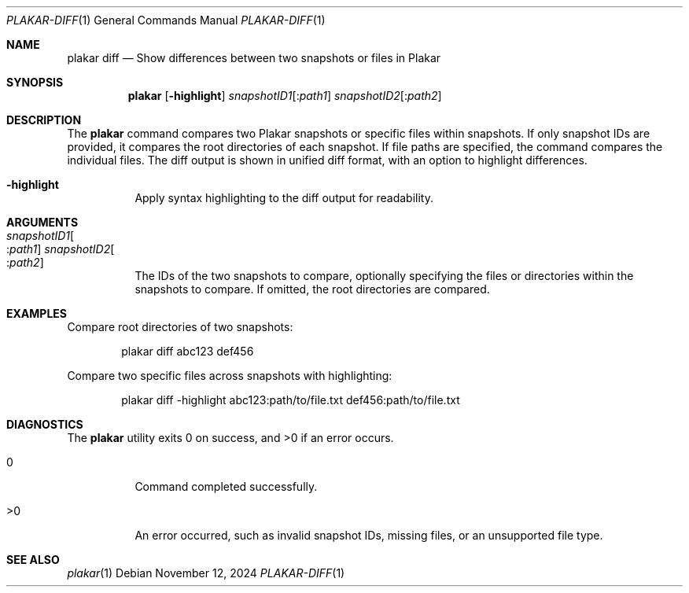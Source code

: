 .Dd November 12, 2024
.Dt PLAKAR-DIFF 1
.Os
.Sh NAME
.Nm plakar diff
.Nd Show differences between two snapshots or files in Plakar
.Sh SYNOPSIS
.Nm
.Op Fl highlight
.Ar snapshotID1 Ns Op : Ns Ar path1
.Ar snapshotID2 Ns Op : Ns Ar path2
.Sh DESCRIPTION
The
.Nm
command compares two Plakar snapshots or specific files within
snapshots.
If only snapshot IDs are provided, it compares the root directories of
each snapshot.
If file paths are specified, the command compares the individual
files.
The diff output is shown in unified diff format, with an option to
highlight differences.
.Bl -tag -width Ds
.It Fl highlight
Apply syntax highlighting to the diff output for readability.
.El
.Sh ARGUMENTS
.Bl -tag -width Ds
.It Ar snapshotID1 Ns Oo : Ns Ar path1 Oc Ar snapshotID2 Ns Oo : Ns Ar path2 Oc
The IDs of the two snapshots to compare, optionally specifying the
files or directories within the snapshots to compare.
If omitted, the root directories are compared.
.El
.Sh EXAMPLES
Compare root directories of two snapshots:
.Bd -literal -offset indent
plakar diff abc123 def456
.Ed
.Pp
Compare two specific files across snapshots with highlighting:
.Bd -literal -offset indent
plakar diff -highlight abc123:path/to/file.txt def456:path/to/file.txt
.Ed
.Sh DIAGNOSTICS
.Ex -std
.Bl -tag -width Ds
.It 0
Command completed successfully.
.It >0
An error occurred, such as invalid snapshot IDs, missing files, or an
unsupported file type.
.El
.Sh SEE ALSO
.Xr plakar 1
